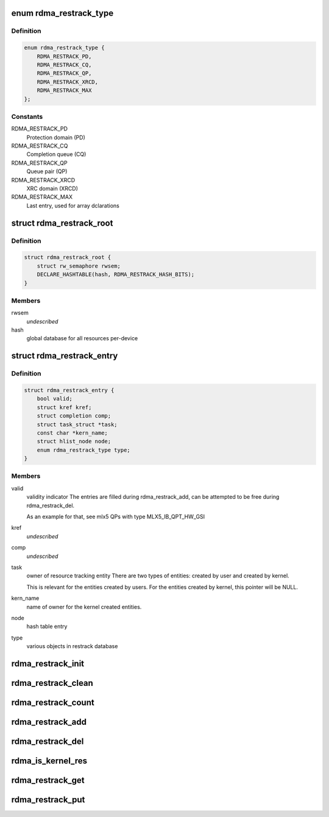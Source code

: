 .. -*- coding: utf-8; mode: rst -*-
.. src-file: include/rdma/restrack.h

.. _`rdma_restrack_type`:

enum rdma_restrack_type
=======================

.. c:type:: enum rdma_restrack_type

    HW objects to track

.. _`rdma_restrack_type.definition`:

Definition
----------

.. code-block:: c

    enum rdma_restrack_type {
        RDMA_RESTRACK_PD,
        RDMA_RESTRACK_CQ,
        RDMA_RESTRACK_QP,
        RDMA_RESTRACK_XRCD,
        RDMA_RESTRACK_MAX
    };

.. _`rdma_restrack_type.constants`:

Constants
---------

RDMA_RESTRACK_PD
    Protection domain (PD)

RDMA_RESTRACK_CQ
    Completion queue (CQ)

RDMA_RESTRACK_QP
    Queue pair (QP)

RDMA_RESTRACK_XRCD
    XRC domain (XRCD)

RDMA_RESTRACK_MAX
    Last entry, used for array dclarations

.. _`rdma_restrack_root`:

struct rdma_restrack_root
=========================

.. c:type:: struct rdma_restrack_root

    main resource tracking management entity, per-device

.. _`rdma_restrack_root.definition`:

Definition
----------

.. code-block:: c

    struct rdma_restrack_root {
        struct rw_semaphore rwsem;
        DECLARE_HASHTABLE(hash, RDMA_RESTRACK_HASH_BITS);
    }

.. _`rdma_restrack_root.members`:

Members
-------

rwsem
    *undescribed*

hash
    global database for all resources per-device

.. _`rdma_restrack_entry`:

struct rdma_restrack_entry
==========================

.. c:type:: struct rdma_restrack_entry

    metadata per-entry

.. _`rdma_restrack_entry.definition`:

Definition
----------

.. code-block:: c

    struct rdma_restrack_entry {
        bool valid;
        struct kref kref;
        struct completion comp;
        struct task_struct *task;
        const char *kern_name;
        struct hlist_node node;
        enum rdma_restrack_type type;
    }

.. _`rdma_restrack_entry.members`:

Members
-------

valid
    validity indicator
    The entries are filled during rdma_restrack_add,
    can be attempted to be free during rdma_restrack_del.

    As an example for that, see mlx5 QPs with type MLX5_IB_QPT_HW_GSI

kref
    *undescribed*

comp
    *undescribed*

task
    owner of resource tracking entity
    There are two types of entities: created by user and created
    by kernel.

    This is relevant for the entities created by users.
    For the entities created by kernel, this pointer will be NULL.

kern_name
    name of owner for the kernel created entities.

node
    hash table entry

type
    various objects in restrack database

.. _`rdma_restrack_init`:

rdma_restrack_init
==================

.. c:function:: void rdma_restrack_init(struct rdma_restrack_root *res)

    initialize resource tracking

    :param struct rdma_restrack_root \*res:
        resource tracking root

.. _`rdma_restrack_clean`:

rdma_restrack_clean
===================

.. c:function:: void rdma_restrack_clean(struct rdma_restrack_root *res)

    clean resource tracking

    :param struct rdma_restrack_root \*res:
        resource tracking root

.. _`rdma_restrack_count`:

rdma_restrack_count
===================

.. c:function:: int rdma_restrack_count(struct rdma_restrack_root *res, enum rdma_restrack_type type, struct pid_namespace *ns)

    the current usage of specific object

    :param struct rdma_restrack_root \*res:
        resource entry

    :param enum rdma_restrack_type type:
        actual type of object to operate

    :param struct pid_namespace \*ns:
        PID namespace

.. _`rdma_restrack_add`:

rdma_restrack_add
=================

.. c:function:: void rdma_restrack_add(struct rdma_restrack_entry *res)

    add object to the reource tracking database

    :param struct rdma_restrack_entry \*res:
        resource entry

.. _`rdma_restrack_del`:

rdma_restrack_del
=================

.. c:function:: void rdma_restrack_del(struct rdma_restrack_entry *res)

    delete object from the reource tracking database

    :param struct rdma_restrack_entry \*res:
        resource entry

.. _`rdma_is_kernel_res`:

rdma_is_kernel_res
==================

.. c:function:: bool rdma_is_kernel_res(struct rdma_restrack_entry *res)

    check the owner of resource

    :param struct rdma_restrack_entry \*res:
        resource entry

.. _`rdma_restrack_get`:

rdma_restrack_get
=================

.. c:function:: int rdma_restrack_get(struct rdma_restrack_entry *res)

    grab to protect resource from release

    :param struct rdma_restrack_entry \*res:
        resource entry

.. _`rdma_restrack_put`:

rdma_restrack_put
=================

.. c:function:: int rdma_restrack_put(struct rdma_restrack_entry *res)

    relase resource

    :param struct rdma_restrack_entry \*res:
        resource entry

.. This file was automatic generated / don't edit.

